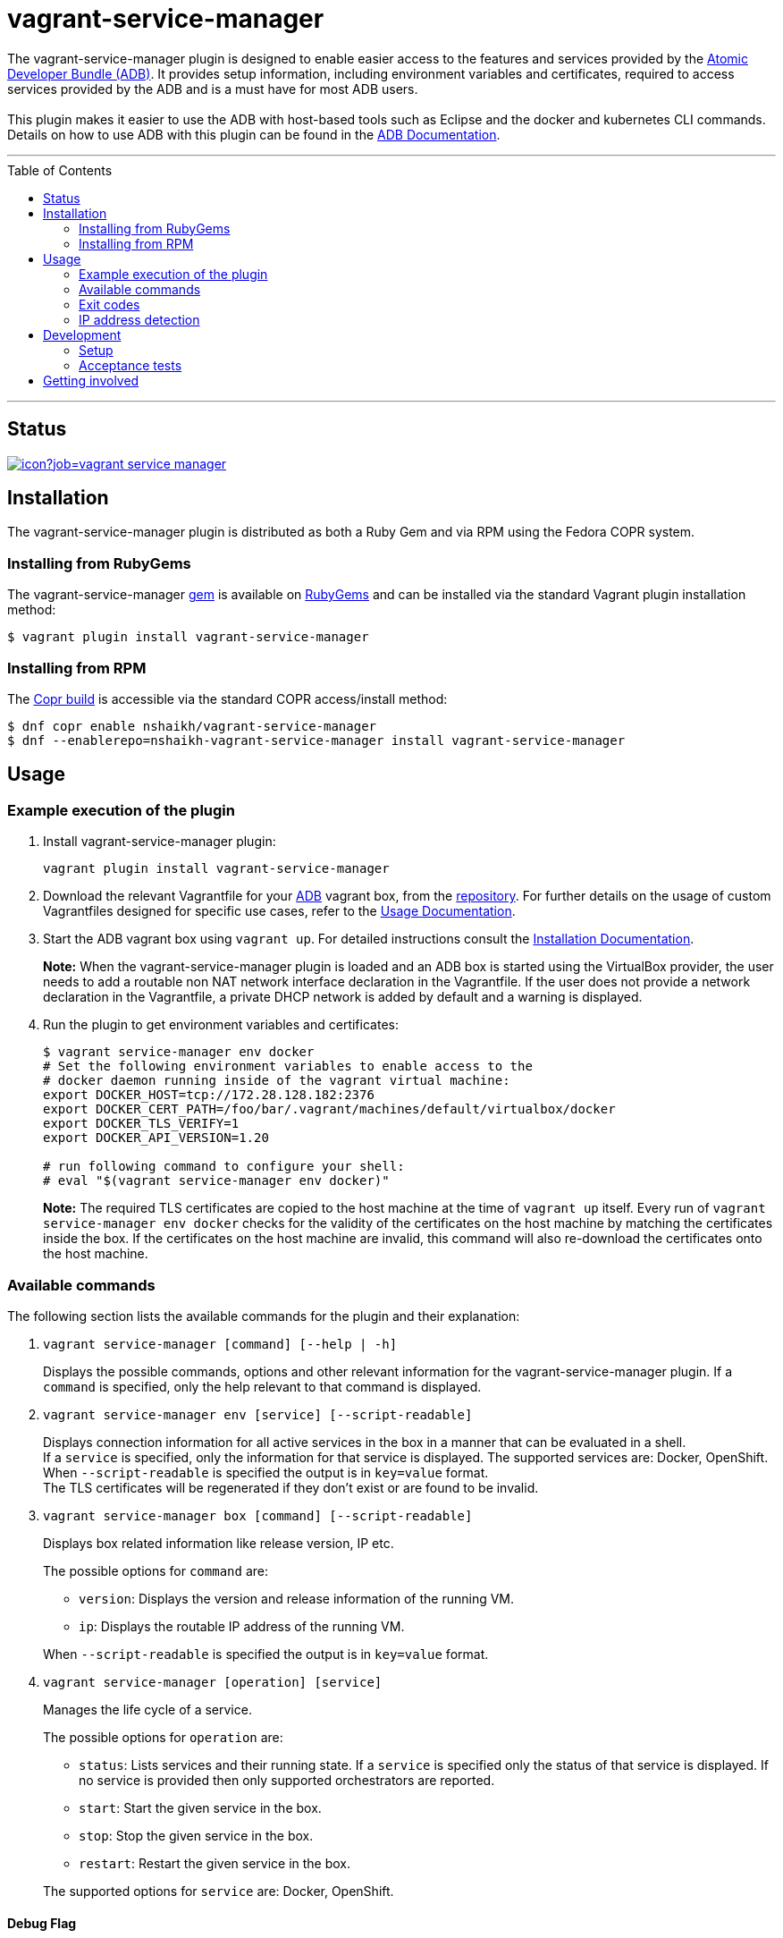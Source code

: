 = vagrant-service-manager
:toc:
:toc-placement!:

The vagrant-service-manager plugin is designed to enable
easier access to the features and services provided by the
https://github.com/projectatomic/adb-atomic-developer-bundle[Atomic
Developer Bundle (ADB)]. It provides setup information, including
environment variables and certificates, required to access services
provided by the ADB and is a must have for most ADB users. +
 +
This plugin makes it easier to use the ADB with host-based tools such as
Eclipse and the docker and kubernetes CLI commands. Details on how to
use ADB with this plugin can be found in the
https://github.com/projectatomic/adb-atomic-developer-bundle/blob/master/docs/using.rst[ADB
Documentation].

'''
toc::[]
'''

== Status

[[img-build-status]]
image::https://ci.centos.org/buildStatus/icon?job=vagrant-service-manager[link="https://ci.centos.org/job/vagrant-service-manager"]

== Installation

The vagrant-service-manager plugin is distributed as both a Ruby Gem and via RPM using the
Fedora COPR system.

=== Installing from RubyGems

The vagrant-service-manager
https://rubygems.org/gems/vagrant-service-manager[gem] is available on
https://rubygems.org[RubyGems] and can be installed via the standard
Vagrant plugin installation method:

------------------------------------------------
$ vagrant plugin install vagrant-service-manager
------------------------------------------------

=== Installing from RPM

The
https://copr.fedorainfracloud.org/coprs/nshaikh/vagrant-service-manager/builds/[Copr
build] is accessible via the standard COPR access/install method:

----------------------------------------------------------------------------------
$ dnf copr enable nshaikh/vagrant-service-manager
$ dnf --enablerepo=nshaikh-vagrant-service-manager install vagrant-service-manager
----------------------------------------------------------------------------------

== Usage

=== Example execution of the plugin

1.  Install vagrant-service-manager plugin:
+
----------------------------------------------
vagrant plugin install vagrant-service-manager
----------------------------------------------
1.  Download the relevant Vagrantfile for your
https://github.com/projectatomic/adb-atomic-developer-bundle[ADB]
vagrant box, from the
https://github.com/projectatomic/adb-atomic-developer-bundle/tree/master/components/centos[repository].
For further details on the usage of custom Vagrantfiles designed for
specific use cases, refer to the
https://github.com/projectatomic/adb-atomic-developer-bundle/blob/master/docs/using.rst[Usage
Documentation].
1.  Start the ADB vagrant box using `vagrant up`. For detailed
instructions consult the
https://github.com/projectatomic/adb-atomic-developer-bundle/blob/master/docs/installing.rst[Installation
Documentation].
+
*Note:* When the vagrant-service-manager plugin is loaded and an ADB box is
started using the VirtualBox provider, the user needs to add a routable
non NAT network interface declaration in the Vagrantfile. If the user
does not provide a network declaration in the Vagrantfile, a private
DHCP network is added by default and a warning is displayed.

1.  Run the plugin to get environment variables and certificates:
+
----------------------------------------------------------------------------
$ vagrant service-manager env docker
# Set the following environment variables to enable access to the
# docker daemon running inside of the vagrant virtual machine:
export DOCKER_HOST=tcp://172.28.128.182:2376
export DOCKER_CERT_PATH=/foo/bar/.vagrant/machines/default/virtualbox/docker
export DOCKER_TLS_VERIFY=1
export DOCKER_API_VERSION=1.20

# run following command to configure your shell:
# eval "$(vagrant service-manager env docker)"
----------------------------------------------------------------------------
+
*Note:* The required TLS certificates are copied to the host machine at
the time of `vagrant up` itself. Every run of
`vagrant service-manager env docker` checks for the validity of the
certificates on the host machine by matching the certificates inside the
box. If the certificates on the host machine are invalid, this command
will also re-download the certificates onto the host machine.

=== Available commands

The following section lists the available commands for the plugin and
their explanation:

1.  `vagrant service-manager [command] [--help | -h]`
+
Displays the possible commands, options and other relevant information
for the vagrant-service-manager plugin. If a `command` is specified,
only the help relevant to that command is displayed.

1.  `vagrant service-manager env [service] [--script-readable]`
+
Displays connection information for all active services in the box in a
manner that can be evaluated in a shell. +
If a `service` is specified, only the information for that service is displayed.
The supported services are: Docker, OpenShift. +
When `--script-readable` is specified the output is in `key=value` format. +
The TLS certificates will be regenerated if they don't exist or are found to be invalid.

1.  `vagrant service-manager box [command] [--script-readable]`
+
Displays box related information like release version, IP etc.
+
--
The possible options for `command` are:

* `version`: Displays the version and release information of the running VM.
* `ip`: Displays the routable IP address of the running VM.
+
--
When `--script-readable` is specified the output is in `key=value` format.

1.  `vagrant service-manager [operation] [service]`
+
Manages the life cycle of a service.
+
--
The possible options for `operation` are:

  * `status`: Lists services and their running state. If a `service` is specified only
the status of that service is displayed. If no service is provided then
only supported orchestrators are reported.
  * `start`: Start the given service in the box.
  * `stop`: Stop the given service in the box.
  * `restart`: Restart the given service in the box.
+
--
The supported options for `service` are: Docker, OpenShift.



[[debug-flag]]
==== Debug Flag

Append `--debug` flag to enable debug mode.

*Note:* Debug output from `vagrant-service-manager` is prepended with
the following string:

`DEBUG command: [ service-manager: <command name / log message> ]`

=== Exit codes

The following table lists the plugin's exit codes and their meaning:

[cols=",",options="header",]
|=======================================================================
|Exit Code Number |Meaning
|`0` |No error

|`1` |Catch all for general errors / Wrong sub-command or option given

|`3` |Vagrant box is not running and should be running for this command
to succeed

|`126` |A service inside the box is not running / Command invoked cannot
execute
|=======================================================================

=== IP address detection

There is no standardized way of detecting Vagrant box IP addresses. This
code uses the last IPv4 address available from the set of configured
addresses that are _up_. i.e. if eth0, eth1, and eth2 are all up and
have IPv4 addresses, the address on eth2 is used.

== Development

=== Setup

1. After cloning the repository, install the http://bundler.io/[Bundler]
gem:
+
---------------------
$ gem install bundler
---------------------

1. Then setup your project dependencies:
+
----------------
$ bundle install
----------------

1. The build is driven via `rake`. All build related tasks should be executed
in the Bundler environment, e.g. `bundle exec rake clean`. You can get a
list of available Rake tasks via:
+
---------------------
$ bundle exec rake -T
---------------------

=== Acceptance tests

The source also contains a set of https://cucumber.io/[Cucumber]
acceptance tests. They can be run via:

---------------------------
$ bundle exec rake features
---------------------------

*Note:* These tests can be executed in Linux. Not all of the tests run
appropriately in Windows, pending resolution of
https://github.com/projectatomic/vagrant-service-manager/issues/213[Issue #213].

The tests assume that the ADB and CDK box files are available under
_build/boxes/adb-<provider>.box_ and
_build/boxes/cdk-<provider>.box_ respectively. You can either copy the box files
manually or use the _get_adb_ and _get_cdk_ Rake tasks, respectively.

Per default, only the scenarios for ADB in combination with the
VirtualBox provider are run. However, you can also run the tests against CDK
and/or use the Libvirt provider using the environment variables _BOX_
and _PROVIDER_ respectively:

-----------------------------------------------------
# Run tests against CDK using Libvirt
$ bundle exec rake features BOX=cdk PROVIDER=libvirt

# Run against ADB and CDK (boxes are comma separated)
$ bundle exec rake features BOX=cdk,adb
-----------------------------------------------------

You can also run a single feature specifying the explicit feature file
to use:

-----------------------------------------------------------------------
$ bundle exec rake features FEATURE=features/<feature-filename>.feature
-----------------------------------------------------------------------

After test execution, the Cucumber test reports can be found under
_build/features_report.html_. They can also be opened via:

---------------------------------------
$ bundle exec rake features:open_report
---------------------------------------

== Getting involved

We welcome your input. You can submit issues or pull requests with
respect to the vagrant-service-manager plugin. Refer to the
https://github.com/projectatomic/vagrant-service-manager/blob/master/CONTRIBUTING.adoc[contributing
guidelines] for detailed information on how to contribute to this
plugin.

You can contact us on:

* IRC: #atomic and #nulecule on freenode
* Mailing List: container-tools@redhat.com
